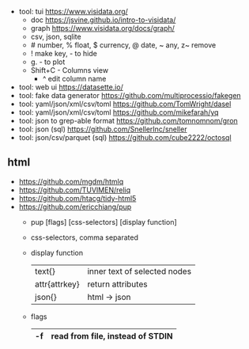 - tool: tui https://www.visidata.org/
  - doc https://jsvine.github.io/intro-to-visidata/
  - graph https://www.visidata.org/docs/graph/
  - csv, json, sqlite
  - # number, % float, $ currency, @ date, ~ any, z~ remove
  - ! make key, - to hide
  - g. - to plot
  - Shift+C - Columns view
    - ^ edit column name

- tool: web ui https://datasette.io/
- tool: fake data generator https://github.com/multiprocessio/fakegen
- tool: yaml/json/xml/csv/toml https://github.com/TomWright/dasel
- tool: yaml/json/xml/csv/toml https://github.com/mikefarah/yq
- tool: json to grep-able format https://github.com/tomnomnom/gron
- tool: json (sql) https://github.com/SnellerInc/sneller
- tool: json/csv/parquet (sql) https://github.com/cube2222/octosql

** html
- https://github.com/mgdm/htmlq
- https://github.com/TUVIMEN/reliq
- https://github.com/htacg/tidy-html5
- https://github.com/ericchiang/pup
  - pup [flags] [css-selectors] [display function]
  - css-selectors, comma separated
  - display function
    |---------------+------------------------------|
    | text{}        | inner text of selected nodes |
    | attr{attrkey} | return attributes            |
    | json{}        | html -> json                 |
    |---------------+------------------------------|
  - flags
    |----+----------------------------------|
    | -f | read from file, instead of STDIN |
    |----+----------------------------------|
